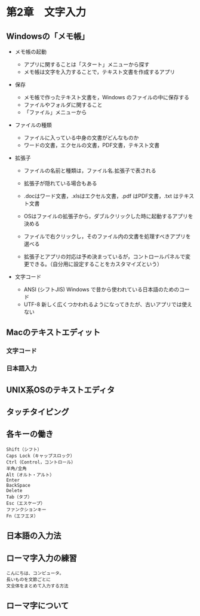 * 第2章　文字入力

** Windowsの「メモ帳」

-  メモ帳の起動

   -  アプリに関することは「スタート」メニューから探す
   -  メモ帳は文字を入力することで，テキスト文書を作成するアプリ

-  保存

   -  メモ帳で作ったテキスト文書を，Windows のファイルの中に保存する
   -  ファイルやフォルダに関すること
   -  「ファイル」メニューから

-  ファイルの種類

   -  ファイルに入っている中身の文書がどんなものか
   -  ワードの文書，エクセルの文書，PDF文書，テキスト文書

-  拡張子

   -  ファイルの名前と種類は，ファイル名.拡張子で表される
   -  拡張子が隠れている場合もある
   -  .docはワード文書，.xlsはエクセル文書，.pdf はPDF文書，.txt
      はテキスト文書

   -  OSはファイルの拡張子から，ダブルクリックした時に起動するアプリを決める
   -  ファイルで右クリックし，そのファイル内の文書を処理すべきアプリを選べる

   -  拡張子とアプリの対応は予め決まっているが，コントロールパネルで変更できる。（自分用に設定することをカスタマイズという）

-  文字コード

   -  ANSI (シフトJIS) Windows で昔から使われている日本語のためのコード
   -  UTF-8
      新しく広くつかわれるようになってきたが、古いアプリでは使えない

** Macのテキストエディット

*** 文字コード

*** 日本語入力

** UNIX系OSのテキストエディタ


** タッチタイピング

** 各キーの働き

#+BEGIN_EXAMPLE
       Shift（シフト）
       Caps Lock（キャップスロック）
       Ctrl（Control，コントロール）
       半角/全角
       Alt（オルト・アルト）
       Enter
       BackSpace
       Delete
       Tab（タブ）
       Esc（エスケープ）
       ファンクションキー
       Fn（エフエヌ）
#+END_EXAMPLE

** 日本語の入力法

** ローマ字入力の練習

#+BEGIN_EXAMPLE
       こんにちは、コンピュータ。
       長いものを文節ごとに
       文全体をまとめて入力する方法
#+END_EXAMPLE

** ローマ字について
